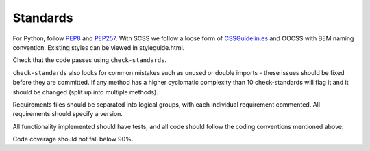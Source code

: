 Standards
================

For Python, follow `PEP8 <https://www.python.org/dev/peps/pep-0008/>`_ and `PEP257 <https://www.python.org/dev/peps/pep-0257/>`_. With SCSS we follow a loose form of `CSSGuidelin.es <http://cssguidelin.es/>`_ and OOCSS with BEM naming convention. Existing styles can be viewed in styleguide.html.

Check that the code passes using ``check-standards``.

``check-standards`` also looks for common mistakes such as unused or double imports - these issues should be fixed before they are committed. If any method has a higher cyclomatic complexity than 10 check-standards will flag it and it should be changed (split up into multiple methods).

Requirements files should be separated into logical groups, with each individual requirement commented. All requirements should specify a version.

All functionality implemented should have tests, and all code should follow the coding conventions mentioned above.

Code coverage should not fall below 90%.
